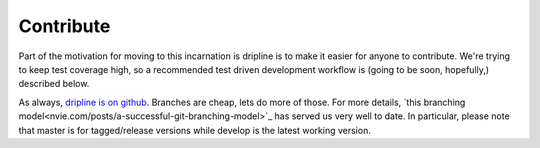 Contribute
##########

Part of the motivation for moving to this incarnation is dripline is to make it easier for anyone to contribute.
We're trying to keep test coverage high, so a recommended test driven development workflow is (going to be soon, hopefully,) described below.

As always, `dripline is on github <github.com/project8/dripline>`_.
Branches are cheap, lets do more of those.
For more details, `this branching model<nvie.com/posts/a-successful-git-branching-model>`_ has served us very well to date.
In particular, please note that master is for tagged/release versions while develop is the latest working version.
